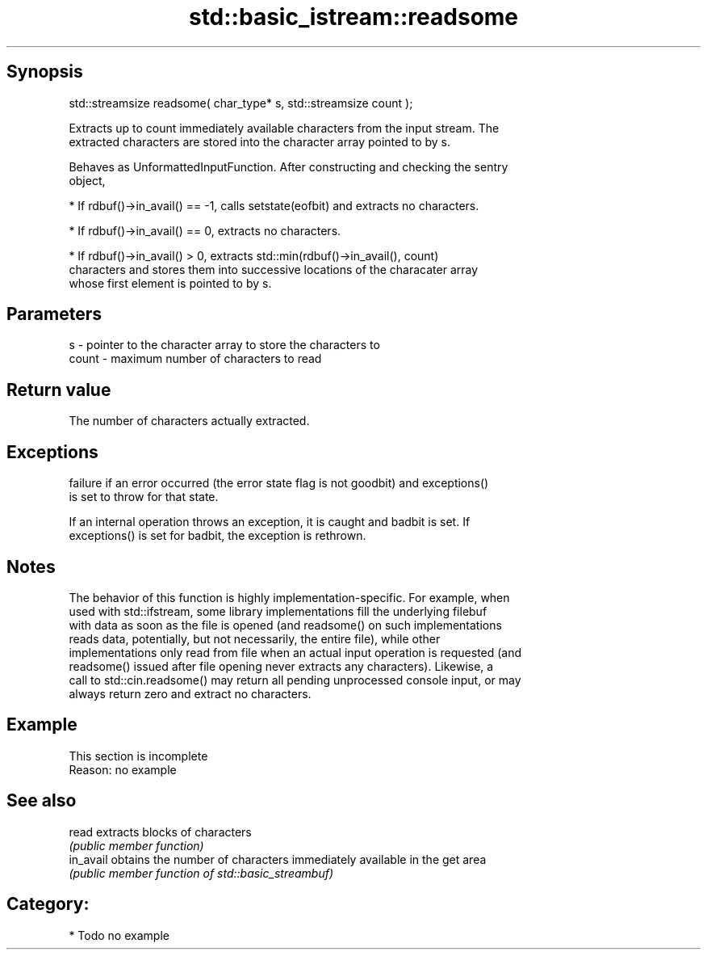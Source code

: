 .TH std::basic_istream::readsome 3 "Jun 28 2014" "2.0 | http://cppreference.com" "C++ Standard Libary"
.SH Synopsis
   std::streamsize readsome( char_type* s, std::streamsize count );

   Extracts up to count immediately available characters from the input stream. The
   extracted characters are stored into the character array pointed to by s.

   Behaves as UnformattedInputFunction. After constructing and checking the sentry
   object,

     * If rdbuf()->in_avail() == -1, calls setstate(eofbit) and extracts no characters.

     * If rdbuf()->in_avail() == 0, extracts no characters.

     * If rdbuf()->in_avail() > 0, extracts std::min(rdbuf()->in_avail(), count)
       characters and stores them into successive locations of the characater array
       whose first element is pointed to by s.

.SH Parameters

   s     - pointer to the character array to store the characters to
   count - maximum number of characters to read

.SH Return value

   The number of characters actually extracted.

.SH Exceptions

   
   failure if an error occurred (the error state flag is not goodbit) and exceptions()
   is set to throw for that state.

   If an internal operation throws an exception, it is caught and badbit is set. If
   exceptions() is set for badbit, the exception is rethrown.

.SH Notes

   The behavior of this function is highly implementation-specific. For example, when
   used with std::ifstream, some library implementations fill the underlying filebuf
   with data as soon as the file is opened (and readsome() on such implementations
   reads data, potentially, but not necessarily, the entire file), while other
   implementations only read from file when an actual input operation is requested (and
   readsome() issued after file opening never extracts any characters). Likewise, a
   call to std::cin.readsome() may return all pending unprocessed console input, or may
   always return zero and extract no characters.

.SH Example

    This section is incomplete
    Reason: no example

.SH See also

   read     extracts blocks of characters
            \fI(public member function)\fP 
   in_avail obtains the number of characters immediately available in the get area
            \fI(public member function of std::basic_streambuf)\fP 

.SH Category:

     * Todo no example

